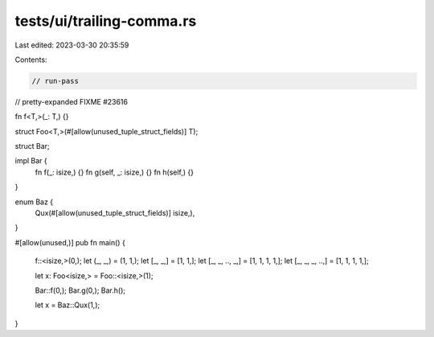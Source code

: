 tests/ui/trailing-comma.rs
==========================

Last edited: 2023-03-30 20:35:59

Contents:

.. code-block:: rs

    // run-pass
// pretty-expanded FIXME #23616

fn f<T,>(_: T,) {}

struct Foo<T,>(#[allow(unused_tuple_struct_fields)] T);

struct Bar;

impl Bar {
    fn f(_: isize,) {}
    fn g(self, _: isize,) {}
    fn h(self,) {}
}

enum Baz {
    Qux(#[allow(unused_tuple_struct_fields)] isize,),
}

#[allow(unused,)]
pub fn main() {
    f::<isize,>(0,);
    let (_, _,) = (1, 1,);
    let [_, _,] = [1, 1,];
    let [_, _, .., _,] = [1, 1, 1, 1,];
    let [_, _, _, ..,] = [1, 1, 1, 1,];

    let x: Foo<isize,> = Foo::<isize,>(1);

    Bar::f(0,);
    Bar.g(0,);
    Bar.h();

    let x = Baz::Qux(1,);
}


